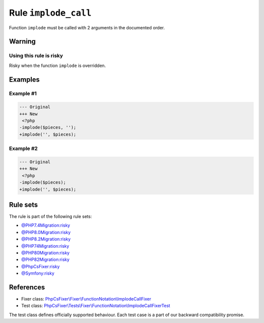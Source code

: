 =====================
Rule ``implode_call``
=====================

Function ``implode`` must be called with 2 arguments in the documented order.

Warning
-------

Using this rule is risky
~~~~~~~~~~~~~~~~~~~~~~~~

Risky when the function ``implode`` is overridden.

Examples
--------

Example #1
~~~~~~~~~~

.. code-block:: diff

   --- Original
   +++ New
    <?php
   -implode($pieces, '');
   +implode('', $pieces);

Example #2
~~~~~~~~~~

.. code-block:: diff

   --- Original
   +++ New
    <?php
   -implode($pieces);
   +implode('', $pieces);

Rule sets
---------

The rule is part of the following rule sets:

- `@PHP7.4Migration:risky <./../../ruleSets/PHP7.4MigrationRisky.rst>`_
- `@PHP8.0Migration:risky <./../../ruleSets/PHP8.0MigrationRisky.rst>`_
- `@PHP8.2Migration:risky <./../../ruleSets/PHP8.2MigrationRisky.rst>`_
- `@PHP74Migration:risky <./../../ruleSets/PHP74MigrationRisky.rst>`_
- `@PHP80Migration:risky <./../../ruleSets/PHP80MigrationRisky.rst>`_
- `@PHP82Migration:risky <./../../ruleSets/PHP82MigrationRisky.rst>`_
- `@PhpCsFixer:risky <./../../ruleSets/PhpCsFixerRisky.rst>`_
- `@Symfony:risky <./../../ruleSets/SymfonyRisky.rst>`_

References
----------

- Fixer class: `PhpCsFixer\\Fixer\\FunctionNotation\\ImplodeCallFixer <./../../../src/Fixer/FunctionNotation/ImplodeCallFixer.php>`_
- Test class: `PhpCsFixer\\Tests\\Fixer\\FunctionNotation\\ImplodeCallFixerTest <./../../../tests/Fixer/FunctionNotation/ImplodeCallFixerTest.php>`_

The test class defines officially supported behaviour. Each test case is a part of our backward compatibility promise.
